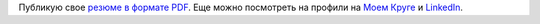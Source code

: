 .. link:
.. description:
.. tags: резюме
.. date: 2013/12/10 12:55:47
.. title: Резюме
.. slug: resume

Публикую свое `резюме в формате PDF </cv.pdf>`_. Еще можно посмотреть на профили на `Моем Круге <http://andreysmirnov.moikrug.ru>`_ и `LinkedIn <http://www.linkedin.com/in/smirnovandrey>`_.